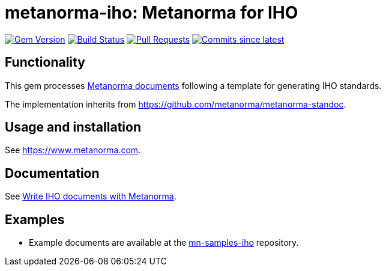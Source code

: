 = metanorma-iho: Metanorma for IHO

image:https://img.shields.io/gem/v/metanorma-iho.svg["Gem Version", link="https://rubygems.org/gems/metanorma-iho"]
image:https://github.com/metanorma/metanorma-iso/workflows/rake/badge.svg["Build Status", link="https://github.com/metanorma/metanorma-iso/actions?workflow=rake"]
// image:https://codeclimate.com/github/metanorma/metanorma-iho/badges/gpa.svg["Code Climate", link="https://codeclimate.com/github/metanorma/metanorma-iho"]
image:https://img.shields.io/github/issues-pr-raw/metanorma/metanorma-iho.svg["Pull Requests", link="https://github.com/metanorma/metanorma-iho/pulls"]
image:https://img.shields.io/github/commits-since/metanorma/metanorma-iho/latest.svg["Commits since latest",link="https://github.com/metanorma/metanorma-iho/releases"]

== Functionality

This gem processes https://www.metanorma.com[Metanorma documents] following
a template for generating IHO standards.

The implementation inherits from https://github.com/metanorma/metanorma-standoc.

== Usage and installation

See https://www.metanorma.com.

== Documentation

See https://www.metanorma.com/author/iho/[Write IHO documents with Metanorma].

== Examples

* Example documents are available at the https://github.com/metanorma/mn-samples-iho[mn-samples-iho] repository.
//* Document templates are available at the https://github.com/metanorma/mn-templates-iho[mn-templates-iho] repository.

